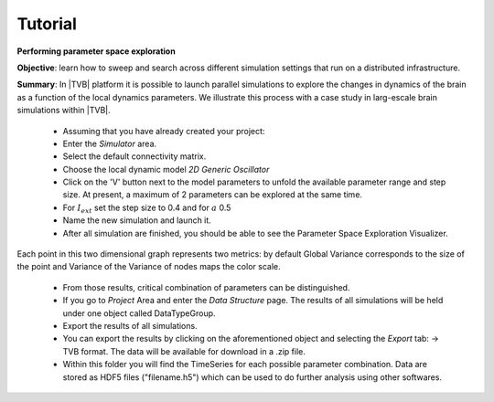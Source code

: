Tutorial
--------

**Performing parameter space exploration**

**Objective**: 
learn how to sweep and search across different simulation 
settings that run on a distributed infrastructure. 

**Summary**: 
In |TVB| platform it is possible to launch parallel simulations to explore the 
changes in dynamics of the brain as a function of the local dynamics parameters.
We illustrate this process with a case study in larg-escale brain simulations 
within |TVB|.


  - Assuming that you have already created your project:
  - Enter the `Simulator` area.
  - Select the default connectivity matrix. 
  - Choose the local dynamic model `2D Generic Oscillator`
  - Click on the 'V' button next to the model parameters to unfold the available 
    parameter range and step size. At present, a maximum of 2
    parameters can be explored at the same time.
  - For :math:`I_{ext}` set the step size to 0.4 and for :math:`a` 0.5
  - Name the new simulation and launch it. 
  - After all simulation are finished, you should be able to see the Parameter
    Space Exploration Visualizer.


.. figure:: screenshots/simulator_pse_configuration.jpg
   :width: 60%
   :align: center
  
Each point in this two dimensional graph represents two metrics: by default
Global Variance corresponds to the size of the point and Variance of the
Variance of nodes maps the color scale. 


  - From those results, critical combination of parameters can be 
    distinguished. 
 
  -  If you go to `Project` Area and enter the `Data Structure` page. The results 
     of all simulations will be held under one object called DataTypeGroup.

  - Export the results of all simulations. 
    
  - You can export the results by clicking on the aforementioned object and
    selecting the `Export` tab: -> TVB format.
    The data will be available for download in a .zip file. 

  - Within this folder you will find the TimeSeries for each possible parameter 
    combination. Data are stored as HDF5 files ("filename.h5") which can be used 
    to do further analysis using other softwares. 
